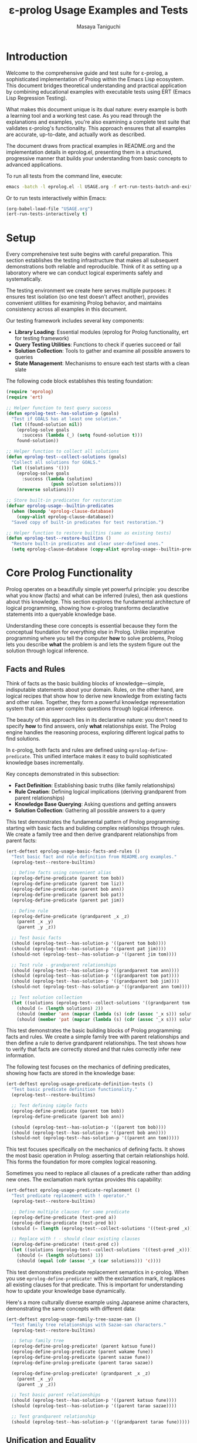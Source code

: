 #+TITLE: ε-prolog Usage Examples and Tests
#+AUTHOR: Masaya Taniguchi
#+PROPERTY: header-args:emacs-lisp :tangle yes

* Introduction

Welcome to the comprehensive guide and test suite for ε-prolog, a sophisticated implementation of Prolog within the Emacs Lisp ecosystem. This document bridges theoretical understanding and practical application by combining educational examples with executable tests using ERT (Emacs Lisp Regression Testing).

What makes this document unique is its dual nature: every example is both a learning tool and a working test case. As you read through the explanations and examples, you're also examining a complete test suite that validates ε-prolog's functionality. This approach ensures that all examples are accurate, up-to-date, and actually work as described.

The document draws from practical examples in README.org and the implementation details in eprolog.el, presenting them in a structured, progressive manner that builds your understanding from basic concepts to advanced applications.

To run all tests from the command line, execute:
#+BEGIN_SRC bash :eval no
emacs -batch -l eprolog.el -l USAGE.org -f ert-run-tests-batch-and-exit
#+END_SRC

Or to run tests interactively within Emacs:
#+BEGIN_SRC emacs-lisp :eval never :tangle no
(org-babel-load-file "USAGE.org")
(ert-run-tests-interactively t)
#+END_SRC

* Setup

Every comprehensive test suite begins with careful preparation. This section establishes the testing infrastructure that makes all subsequent demonstrations both reliable and reproducible. Think of it as setting up a laboratory where we can conduct logical experiments safely and systematically.

The testing environment we create here serves multiple purposes: it ensures test isolation (so one test doesn't affect another), provides convenient utilities for examining Prolog behavior, and maintains consistency across all examples in this document.

Our testing framework includes several key components:
- *Library Loading*: Essential modules (eprolog for Prolog functionality, ert for testing framework)
- *Query Testing Utilities*: Functions to check if queries succeed or fail
- *Solution Collection*: Tools to gather and examine all possible answers to queries
- *State Management*: Mechanisms to ensure each test starts with a clean slate

The following code block establishes this testing foundation:
#+BEGIN_SRC emacs-lisp
(require 'eprolog)
(require 'ert)

;; Helper function to test query success
(defun eprolog-test--has-solution-p (goals)
  "Test if GOALS has at least one solution."
  (let ((found-solution nil))
    (eprolog-solve goals 
      :success (lambda (_) (setq found-solution t)))
    found-solution))

;; Helper function to collect all solutions
(defun eprolog-test--collect-solutions (goals)
  "Collect all solutions for GOALS."
  (let ((solutions '()))
    (eprolog-solve goals
      :success (lambda (solution) 
                 (push solution solutions)))
    (nreverse solutions)))

;; Store built-in predicates for restoration
(defvar eprolog-usage--builtin-predicates
  (when (boundp 'eprolog-clause-database)
    (copy-alist eprolog-clause-database))
  "Saved copy of built-in predicates for test restoration.")

;; Helper function to restore builtins (same as existing tests)
(defun eprolog-test--restore-builtins ()
  "Restore built-in predicates and clear user-defined ones."
  (setq eprolog-clause-database (copy-alist eprolog-usage--builtin-predicates)))
#+END_SRC

* Core Prolog Functionality

Prolog operates on a beautifully simple yet powerful principle: you describe what you know (facts) and what can be inferred (rules), then ask questions about this knowledge. This section explores the fundamental architecture of logical programming, showing how ε-prolog transforms declarative statements into a queryable knowledge base.

Understanding these core concepts is essential because they form the conceptual foundation for everything else in Prolog. Unlike imperative programming where you tell the computer *how* to solve problems, Prolog lets you describe *what* the problem is and lets the system figure out the solution through logical inference.

** Facts and Rules

Think of facts as the basic building blocks of knowledge—simple, indisputable statements about your domain. Rules, on the other hand, are logical recipes that show how to derive new knowledge from existing facts and other rules. Together, they form a powerful knowledge representation system that can answer complex questions through logical inference.

The beauty of this approach lies in its declarative nature: you don't need to specify *how* to find answers, only *what* relationships exist. The Prolog engine handles the reasoning process, exploring different logical paths to find solutions.

In ε-prolog, both facts and rules are defined using ~eprolog-define-predicate~. This unified interface makes it easy to build sophisticated knowledge bases incrementally.

Key concepts demonstrated in this subsection:
- *Fact Definition*: Establishing basic truths (like family relationships)
- *Rule Creation*: Defining logical implications (deriving grandparent from parent relationships)
- *Knowledge Base Querying*: Asking questions and getting answers
- *Solution Collection*: Gathering all possible answers to a query

This test demonstrates the fundamental pattern of Prolog programming: starting with basic facts and building complex relationships through rules. We create a family tree and then derive grandparent relationships from parent facts:
#+BEGIN_SRC emacs-lisp
(ert-deftest eprolog-usage-basic-facts-and-rules ()
  "Test basic fact and rule definition from README.org examples."
  (eprolog-test--restore-builtins)
  
  ;; Define facts using convenient alias
  (eprolog-define-predicate (parent tom bob))
  (eprolog-define-predicate (parent tom liz))
  (eprolog-define-predicate (parent bob ann))
  (eprolog-define-predicate (parent bob pat))
  (eprolog-define-predicate (parent pat jim))
  
  ;; Define rule
  (eprolog-define-predicate (grandparent _x _z)
    (parent _x _y)
    (parent _y _z))
  
  ;; Test basic facts
  (should (eprolog-test--has-solution-p '((parent tom bob))))
  (should (eprolog-test--has-solution-p '((parent pat jim))))
  (should-not (eprolog-test--has-solution-p '((parent jim tom))))
  
  ;; Test rule - grandparent relationships
  (should (eprolog-test--has-solution-p '((grandparent tom ann))))
  (should (eprolog-test--has-solution-p '((grandparent tom pat))))
  (should (eprolog-test--has-solution-p '((grandparent bob jim))))
  (should-not (eprolog-test--has-solution-p '((grandparent ann tom))))
  
  ;; Test solution collection
  (let ((solutions (eprolog-test--collect-solutions '((grandparent tom _x)))))
    (should (= (length solutions) 2))
    (should (member 'ann (mapcar (lambda (s) (cdr (assoc '_x s))) solutions)))
    (should (member 'pat (mapcar (lambda (s) (cdr (assoc '_x s))) solutions)))))
#+END_SRC

This test demonstrates the basic building blocks of Prolog programming: facts and rules. We create a simple family tree with parent relationships and then define a rule to derive grandparent relationships. The test shows how to verify that facts are correctly stored and that rules correctly infer new information.

The following test focuses on the mechanics of defining predicates, showing how facts are stored in the knowledge base:
#+BEGIN_SRC emacs-lisp
(ert-deftest eprolog-usage-predicate-definition-tests ()
  "Test basic predicate definition functionality."
  (eprolog-test--restore-builtins)
  
  ;; Test defining simple facts
  (eprolog-define-predicate (parent tom bob))
  (eprolog-define-predicate (parent bob ann))
  
  (should (eprolog-test--has-solution-p '((parent tom bob))))
  (should (eprolog-test--has-solution-p '((parent bob ann))))
  (should-not (eprolog-test--has-solution-p '((parent ann tom)))))
#+END_SRC

This test focuses specifically on the mechanics of defining facts. It shows the most basic operation in Prolog: asserting that certain relationships hold. This forms the foundation for more complex logical reasoning.

Sometimes you need to replace all clauses of a predicate rather than adding new ones. The exclamation mark syntax provides this capability:
#+BEGIN_SRC emacs-lisp
(ert-deftest eprolog-usage-predicate-replacement ()
  "Test predicate replacement with ! operator."
  (eprolog-test--restore-builtins)
  
  ;; Define multiple clauses for same predicate
  (eprolog-define-predicate (test-pred a))
  (eprolog-define-predicate (test-pred b))
  (should (= (length (eprolog-test--collect-solutions '((test-pred _x)))) 2))
  
  ;; Replace with ! - should clear existing clauses
  (eprolog-define-predicate! (test-pred c))
  (let ((solutions (eprolog-test--collect-solutions '((test-pred _x)))))
    (should (= (length solutions) 1))
    (should (equal (cdr (assoc '_x (car solutions))) 'c))))
#+END_SRC

This test demonstrates predicate replacement semantics in ε-prolog. When you use ~eprolog-define-predicate!~ with the exclamation mark, it replaces all existing clauses for that predicate. This is important for understanding how to update your knowledge base dynamically.

Here's a more culturally diverse example using Japanese anime characters, demonstrating the same concepts with different data:
#+BEGIN_SRC emacs-lisp
(ert-deftest eprolog-usage-family-tree-sazae-san ()
  "Test family tree relationships with Sazae-san characters."
  (eprolog-test--restore-builtins)
  
  ;; Setup family tree
  (eprolog-define-prolog-predicate! (parent katsuo fune))
  (eprolog-define-prolog-predicate (parent wakame fune))
  (eprolog-define-prolog-predicate (parent sazae fune))
  (eprolog-define-prolog-predicate (parent tarao sazae))
  
  (eprolog-define-prolog-predicate! (grandparent _x _z)
    (parent _x _y)
    (parent _y _z))
  
  ;; Test basic parent relationships
  (should (eprolog-test--has-solution-p '((parent katsuo fune))))
  (should (eprolog-test--has-solution-p '((parent tarao sazae))))
  
  ;; Test grandparent relationship
  (should (eprolog-test--has-solution-p '((grandparent tarao fune)))))
#+END_SRC

** Unification and Equality

Unification is the beating heart of Prolog's inference engine—the fundamental process that makes logical programming possible. It's more sophisticated than simple equality checking; unification actively attempts to make two terms identical by finding appropriate values for variables, essentially solving equations in the realm of symbolic logic.

Consider unification as Prolog's way of pattern matching with intelligence. When you ask whether two terms can be made equal, Prolog doesn't just check if they're already identical—it explores whether there's a way to bind variables that would make them match. This capability transforms static queries into dynamic problem-solving.

The distinction between different types of equality is crucial for understanding Prolog's behavior. While mathematical equality is binary (either equal or not), Prolog offers nuanced comparison operations tailored to different logical needs.

Essential concepts in this subsection:
- *Unification* (~=/2~): Intelligent pattern matching that binds variables to achieve equality
- *Strict Equality* (~==/2~): Traditional equality checking without variable modification  
- *Variable Binding*: How Prolog assigns values to variables during unification
- *Pattern Matching*: The process of matching structural templates with concrete data

The following test demonstrates the fundamental difference between unification and strict equality:
#+BEGIN_SRC emacs-lisp
(ert-deftest eprolog-usage-unification-and-equality ()
  "Test unification and equality predicates."
  (eprolog-test--restore-builtins)
  
  ;; Test =/2 (unification)
  (should (eprolog-test--has-solution-p '((= foo foo))))
  (should (eprolog-test--has-solution-p '((= _x bar) (= _x bar))))
  (should-not (eprolog-test--has-solution-p '((= foo bar))))
  
  ;; Test ==/2 (strict equality)
  (should (eprolog-test--has-solution-p '((== foo foo))))
  (should-not (eprolog-test--has-solution-p '((== _x foo)))))
#+END_SRC

This test shows the fundamental difference between unification (~=~) and strict equality (~==~). Unification can bind variables to make terms equal, while strict equality only succeeds if terms are already identical.

Complex unification scenarios demonstrate how Prolog's pattern matching works with structured data:
#+BEGIN_SRC emacs-lisp
(ert-deftest eprolog-usage-variable-unification-advanced ()
  "Test advanced variable unification patterns."
  (eprolog-test--restore-builtins)
  
  ;; Define test predicates
  (eprolog-define-predicate (likes mary food))
  (eprolog-define-predicate (likes mary wine))
  (eprolog-define-predicate (likes john wine))
  
  ;; Test multiple solutions with same variable
  (let ((solutions (eprolog-test--collect-solutions '((likes mary _x)))))
    (should (= (length solutions) 2))
    (should (member '((_x . food)) solutions))
    (should (member '((_x . wine)) solutions)))
  
  ;; Test unification with complex terms
  (let ((solutions (eprolog-test--collect-solutions '((= _x 42)))))
    (should (= (length solutions) 1))
    (should (equal (cdr (assoc '_x (car solutions))) 42))))
#+END_SRC

This test demonstrates more complex unification scenarios, showing how variables get bound during query execution and how you can collect multiple solutions with different variable bindings.

Anonymous variables provide a way to match patterns when you don't care about certain values:
#+BEGIN_SRC emacs-lisp
(ert-deftest eprolog-usage-anonymous-variables ()
  "Test anonymous variable handling."
  (eprolog-test--restore-builtins)
  
  ;; Test anonymous variables don't unify with each other
  (eprolog-define-predicate (test _ _))
  (should (eprolog-test--has-solution-p '((test a b))))
  (should (eprolog-test--has-solution-p '((test foo bar))))
  (should (eprolog-test--has-solution-p '((test _x _y)))))
#+END_SRC

Anonymous variables (represented by ~_~) are special in Prolog. Each ~_~ is treated as a unique variable that you don't care about the value of. This is useful when you need to match a pattern but don't need to use some of the matched values.

The occurs check prevents the creation of infinite structures during unification:
#+BEGIN_SRC emacs-lisp
(ert-deftest eprolog-usage-occurs-check ()
  "Test occurs check in unification."
  (eprolog-test--restore-builtins)
  
  ;; Test occurs check prevents infinite structures
  (let ((eprolog-occurs-check t))
    (should-not (eprolog-test--has-solution-p '((= _x (_x)))))
    (should-not (eprolog-test--has-solution-p '((= _x (f _x)))))))
#+END_SRC

* Built-in Predicates

Just as every programming language provides a standard library of essential functions, ε-prolog comes equipped with a comprehensive collection of built-in predicates that handle common programming tasks. These predicates are the workhorses of Prolog programming, providing battle-tested solutions for frequent operations like type checking, list processing, and higher-order transformations.

What makes these predicates particularly valuable is their logical nature—they don't just perform operations, they establish relationships. A predicate like ~member/2~ doesn't just check membership; it can generate all members of a list, verify membership, or even work backwards to find lists containing specific elements. This multi-directional functionality is a hallmark of logical programming.

** Type Checking

In the dynamic world of Prolog, where variables can be bound to any type of data during execution, type checking becomes both an art and a necessity. Unlike statically typed languages that catch type errors at compile time, Prolog's flexible nature requires runtime type inspection to write robust, defensive code.

Type checking predicates serve as your guardians against unexpected data, enabling you to write predicates that gracefully handle different types of input. They're particularly valuable when building predicates that need to behave differently based on the nature of their arguments—a common pattern in sophisticated Prolog programs.

The type checking arsenal in ε-prolog includes:
- ~atom/1~: Identifies atomic values (symbols, constants)
- ~var/1~: Detects unbound variables (useful for checking instantiation)
- ~number/1~: Verifies numeric data (integers, floats)  
- ~string/1~: Recognizes string literals
- ~ground/1~: Ensures terms are fully instantiated (contain no variables)

The following test demonstrates the basic type checking predicates available in ε-prolog:
#+BEGIN_SRC emacs-lisp
(ert-deftest eprolog-usage-type-checking ()
  "Test type checking predicates from README.org."
  (eprolog-test--restore-builtins)
  
  ;; Test atom/1
  (should (eprolog-test--has-solution-p '((atom foo))))
  (should-not (eprolog-test--has-solution-p '((atom (a b)))))
  
  ;; Test var/1
  (should (eprolog-test--has-solution-p '((var _x))))
  (should-not (eprolog-test--has-solution-p '((var foo))))
  
  ;; Test number/1
  (should (eprolog-test--has-solution-p '((number 42))))
  (should-not (eprolog-test--has-solution-p '((number foo))))
  
  ;; Test string/1
  (should (eprolog-test--has-solution-p '((string "hello"))))
  (should-not (eprolog-test--has-solution-p '((string foo)))))
#+END_SRC

This test shows how to use the basic type checking predicates. These are fundamental for writing predicates that need to behave differently depending on the type of their arguments.

The ground predicate is particularly useful for checking whether a term is fully instantiated:
#+BEGIN_SRC emacs-lisp
(ert-deftest eprolog-usage-ground-predicate ()
  "Test ground term checking."
  (eprolog-test--restore-builtins)
  
  ;; Test ground terms
  (should (eprolog-test--has-solution-p '((ground 42))))
  (should (eprolog-test--has-solution-p '((ground (a b c)))))
  (should (eprolog-test--has-solution-p '((ground foo))))
  
  ;; Test non-ground terms
  (should-not (eprolog-test--has-solution-p '((ground _x))))
  (should-not (eprolog-test--has-solution-p '((ground (a _x c))))))
#+END_SRC

** List Operations

Lists are the Swiss Army knife of Prolog data structures—versatile, ubiquitous, and surprisingly powerful. In Prolog, lists aren't just containers; they're logical structures that can be deconstructed, analyzed, and manipulated through pattern matching and unification. This makes list processing in Prolog fundamentally different from imperative languages.

The true magic of Prolog list operations lies in their *relational* nature. A predicate like ~append/3~ doesn't just concatenate lists—it defines a three-way relationship between lists. You can use it to join lists, split them, or even generate all possible ways to partition a list. This multi-directional capability transforms simple operations into powerful problem-solving tools.

Core list manipulation predicates:
- ~member/2~: The membership oracle—tests, generates, and validates list elements
- ~append/3~: The list relationship specialist—concatenates, decomposes, and partitions
- ~append/2~: Flattens a list of lists into a single list
- *Bidirectional Operations*: Using the same predicate for testing, generation, and decomposition

The following test demonstrates the versatility of list operations in Prolog:
#+BEGIN_SRC emacs-lisp
(ert-deftest eprolog-usage-list-operations ()
  "Test list operation predicates from README.org examples."
  (eprolog-test--restore-builtins)
  
  ;; Test member/2 as shown in README
  (let ((solutions (eprolog-test--collect-solutions '((member _x (a b c))))))
    (should (= (length solutions) 3))
    (should (member 'a (mapcar (lambda (s) (cdr (assoc '_x s))) solutions)))
    (should (member 'b (mapcar (lambda (s) (cdr (assoc '_x s))) solutions)))
    (should (member 'c (mapcar (lambda (s) (cdr (assoc '_x s))) solutions))))
  
  ;; Test specific membership
  (should (eprolog-test--has-solution-p '((member a (a b c)))))
  (should (eprolog-test--has-solution-p '((member b (a b c)))))
  (should (eprolog-test--has-solution-p '((member c (a b c)))))
  (should-not (eprolog-test--has-solution-p '((member d (a b c)))))
  
  ;; Test append/3 as shown in README
  (let ((solutions (eprolog-test--collect-solutions '((append (1 2) (3 4) _result)))))
    (should (= (length solutions) 1))
    (should (equal (cdr (assoc '_result (car solutions))) '(1 2 3 4))))
  
  ;; Test append/3 variations
  (should (eprolog-test--has-solution-p '((append (1 2) (3 4) (1 2 3 4)))))
  (should (eprolog-test--has-solution-p '((append () (1 2 3) (1 2 3)))))
  (should (eprolog-test--has-solution-p '((append (1 2 3) () (1 2 3)))))
  
  ;; Test append/2
  (let ((solutions (eprolog-test--collect-solutions '((append ((1 2) (3 4)) _result)))))
    (should (= (length solutions) 1))
    (should (equal (cdr (assoc '_result (car solutions))) '(1 2 3 4)))))
#+END_SRC

** Higher-order Predicates

Higher-order predicates bring functional programming concepts to Prolog, allowing predicates to be passed as arguments to other predicates. This enables powerful abstraction patterns.

Higher-order predicates take other predicates as arguments, enabling powerful patterns for list processing and transformation. These predicates implement common functional programming patterns in a logical setting.

This subsection demonstrates:
- ~maplist/2~ for applying a predicate to all elements of a list
- ~maplist/3~ for applying a binary predicate to corresponding elements of two lists
- How to use predicates as arguments to other predicates

The following test shows how to use higher-order predicates for list transformation:
#+BEGIN_SRC emacs-lisp
(ert-deftest eprolog-usage-higher-order-predicates ()
  "Test maplist higher-order predicates."
  (eprolog-test--restore-builtins)
  
  ;; Define helper predicate
  (eprolog-define-predicate (succ _x _y)
    (is _y (+ _x 1)))
  
  ;; Test maplist/2
  (should (eprolog-test--has-solution-p '((maplist succ (1 2 3) (2 3 4)))))
  (should-not (eprolog-test--has-solution-p '((maplist succ (1 2 3) (2 3 5)))))
  
  ;; Test maplist/1
  (eprolog-define-predicate (positive _x) (lispp (> _x 0)))
  (should (eprolog-test--has-solution-p '((maplist positive (1 2 3)))))
  (should-not (eprolog-test--has-solution-p '((maplist positive (0 1 2))))))
#+END_SRC

* Control Flow

Control flow in Prolog represents a paradigm shift from the sequential, step-by-step execution model of imperative languages. Instead of explicit loops and conditional statements, Prolog orchestrates program flow through logical relationships, backtracking, and the elegant dance of success and failure.

This approach reflects Prolog's declarative nature: rather than specifying *how* to control execution, you describe *what* conditions lead to success or failure, and let the Prolog engine navigate the logical landscape. The result is a control flow mechanism that's both more abstract and more powerful than traditional imperative constructs.

** Basic Control Predicates

These fundamental predicates provide the building blocks for controlling program flow in Prolog. They allow you to force failure, guarantee success, or negate conditions.

These predicates provide basic control over execution flow, including ways to fail deliberately, succeed unconditionally, or negate conditions.

This subsection covers:
- ~fail~ - always fails, useful for forcing backtracking
- ~true~ - always succeeds, useful as a neutral condition
- ~false~ - alias for fail
- ~not/1~ - negation as failure

The following test demonstrates the basic control predicates:
#+BEGIN_SRC emacs-lisp
(ert-deftest eprolog-usage-control-predicates ()
  "Test control predicates."
  (eprolog-test--restore-builtins)
  
  ;; Test basic control predicates
  (should-not (eprolog-test--has-solution-p '((fail))))
  (should (eprolog-test--has-solution-p '((true))))
  (should-not (eprolog-test--has-solution-p '((false))))
  
  ;; Test not/1
  (should (eprolog-test--has-solution-p '((not fail))))
  (should-not (eprolog-test--has-solution-p '((not true)))))
#+END_SRC

This test demonstrates the basic control predicates. Understanding these is crucial for controlling the flow of execution in Prolog programs.

The fail predicate serves a specific purpose in forcing backtracking:
#+BEGIN_SRC emacs-lisp
(ert-deftest eprolog-usage-fail-predicate ()
  "Test the fail predicate."
  (eprolog-test--restore-builtins)
  (should-not (eprolog-test--has-solution-p '((fail)))))
#+END_SRC

The ~fail~ predicate is simple but important - it always fails. This is useful for forcing backtracking or for implementing certain control patterns.

The cut operator is one of Prolog's most powerful and controversial features, allowing precise control over backtracking:
#+BEGIN_SRC emacs-lisp
(ert-deftest eprolog-usage-cut-predicate ()
  "Test cut (!) behavior as standalone predicate."
  (eprolog-test--restore-builtins)
  (eprolog-define-predicate! (choice a))
  (eprolog-define-predicate (choice b))
  (eprolog-define-predicate (choice c))
  
  (eprolog-define-predicate! (test-cut _x)
    (choice _x) !)
  
  (let ((solutions (eprolog-test--collect-solutions '((test-cut _x)))))
    (should (= (length solutions) 1))
    (should (equal (cdr (assoc '_x (car solutions))) 'a))))
#+END_SRC

The cut (~!~) is one of the most important control mechanisms in Prolog. It removes choice points, preventing backtracking past the cut. This test shows how cut limits the solutions returned by a predicate.

The call predicate enables meta-programming by allowing dynamic predicate invocation:
#+BEGIN_SRC emacs-lisp
(ert-deftest eprolog-usage-call-predicate ()
  "Test the call predicate."
  (eprolog-test--restore-builtins)
  (eprolog-define-predicate (likes mary food))
  
  (should (eprolog-test--has-solution-p '((call likes mary food))))
  (should (eprolog-test--has-solution-p '((call = _x 42) (= _x 42)))))
#+END_SRC

** Logical Operators

Logical operators provide ways to combine and modify logical conditions, essential for building complex queries and control structures in Prolog programs.

Logical operators allow you to combine and modify logical conditions. These are essential for building complex queries and control structures.

This subsection demonstrates:
- ~and/0-4~ for logical conjunction (all conditions must be true)
- ~or/0-4~ for logical disjunction (at least one condition must be true)  
- ~if/2~ and ~if/3~ for conditional execution (if-then and if-then-else)

The following test demonstrates logical combination operators:
#+BEGIN_SRC emacs-lisp
(ert-deftest eprolog-usage-logical-predicates ()
  "Test logical conjunction and disjunction predicates."
  (eprolog-test--restore-builtins)
  
  ;; Test and/0-4
  (should (eprolog-test--has-solution-p '((and))))
  (should (eprolog-test--has-solution-p '((and true))))
  (should (eprolog-test--has-solution-p '((and true true))))
  (should-not (eprolog-test--has-solution-p '((and true fail))))
  
  ;; Test or/0-4
  (should-not (eprolog-test--has-solution-p '((or))))
  (should (eprolog-test--has-solution-p '((or true))))
  (should (eprolog-test--has-solution-p '((or fail true))))
  (should-not (eprolog-test--has-solution-p '((or fail fail))))
  
  ;; Test if/2 and if/3
  (should (eprolog-test--has-solution-p '((if true true))))
  (should-not (eprolog-test--has-solution-p '((if fail true))))
  (should (eprolog-test--has-solution-p '((if true true fail))))
  (should (eprolog-test--has-solution-p '((if fail fail true)))))
#+END_SRC

Conditional execution provides if-then-else semantics in a logical context:
#+BEGIN_SRC emacs-lisp
(ert-deftest eprolog-usage-if-then-else ()
  "Test conditional predicate (if) as standalone test."
  (eprolog-test--restore-builtins)
  (eprolog-define-predicate true-pred)
  (eprolog-define-predicate then-pred)
  (eprolog-define-predicate else-pred)
  
  (should (eprolog-test--has-solution-p '((if true-pred then-pred))))
  (should (eprolog-test--has-solution-p '((if fail then-pred else-pred)))))
#+END_SRC

** Meta-predicates

Meta-predicates operate on other predicates, enabling powerful meta-programming capabilities in Prolog:
#+BEGIN_SRC emacs-lisp
(ert-deftest eprolog-usage-metacall-predicates ()
  "Test meta-call predicates."
  (eprolog-test--restore-builtins)
  
  ;; Define test predicate
  (eprolog-define-predicate (test-pred success))
  
  ;; Test call/1
  (should (eprolog-test--has-solution-p '((call test-pred success))))
  (should (eprolog-test--has-solution-p '((call = _x 42) (= _x 42))))
  (should (eprolog-test--has-solution-p '((call = foo foo)))))
#+END_SRC

** Cut and Backtracking Control

Understanding how cut affects backtracking is crucial for writing efficient Prolog programs:
#+BEGIN_SRC emacs-lisp
(ert-deftest eprolog-usage-cut-semantics ()
  "Test cut (!) semantics."
  (eprolog-test--restore-builtins)
  
  ;; Define choice predicates
  (eprolog-define-predicate! (choice a))
  (eprolog-define-predicate (choice b))
  (eprolog-define-predicate (choice c))
  
  ;; Test without cut
  (let ((solutions (eprolog-test--collect-solutions '((choice _x)))))
    (should (= (length solutions) 3)))
  
  ;; Define predicate with cut
  (eprolog-define-predicate! (first-choice _x)
    (choice _x) !)
  
  ;; Test with cut
  (let ((solutions (eprolog-test--collect-solutions '((first-choice _x)))))
    (should (= (length solutions) 1))
    (should (equal (cdr (assoc '_x (car solutions))) 'a))))
#+END_SRC

The repeat predicate creates infinite choice points, useful for implementing loops:
#+BEGIN_SRC emacs-lisp
(ert-deftest eprolog-usage-repeat-predicate ()
  "Test repeat predicate for infinite choice points."
  (eprolog-test--restore-builtins)
  
  ;; Test repeat with cut (should succeed once)
  (let ((counter 0))
    (eprolog-define-predicate (test-repeat-usage)
      (repeat)
      (lisp! (setq counter (1+ counter)))
      (lispp (>= counter 3))
      !)
    (should (eprolog-test--has-solution-p '((test-repeat-usage))))
    (should (= counter 3))))
#+END_SRC

* Lisp Integration

One of ε-prolog's most remarkable achievements is its seamless fusion with Emacs Lisp, creating a hybrid programming environment where logical and functional paradigms complement each other naturally. This integration isn't just a technical convenience—it's a bridge between two fundamentally different ways of thinking about computation.

The beauty of this integration lies in its bidirectional nature. Prolog queries can invoke Lisp functions to perform calculations, access Emacs features, or manipulate data structures, while Lisp code can query the Prolog knowledge base. This creates a powerful symbiosis where each language contributes its strengths to solve complex problems.

** Basic Lisp Interface

The basic Lisp interface provides predicates that bridge the gap between Prolog's logical world and Lisp's functional world. These predicates are essential for practical programming in ε-prolog.

The basic Lisp interface provides predicates for calling Lisp code from within Prolog queries. This is essential for accessing Emacs functions, performing calculations, and integrating with the Emacs environment.

This subsection covers:
- ~lisp/2~ for evaluating Lisp expressions and capturing results
- ~lispp/1~ for evaluating Lisp expressions as boolean tests
- ~lisp!/1~ for evaluating Lisp expressions for side effects only
- How to pass data between Prolog and Lisp

The following test demonstrates the three main ways to interface with Lisp:
#+BEGIN_SRC emacs-lisp
(ert-deftest eprolog-usage-lisp-integration ()
  "Test Lisp integration predicates from README.org examples."
  (eprolog-test--restore-builtins)
  
  ;; Test lisp/2 as shown in README
  (let ((solutions (eprolog-test--collect-solutions '((lisp _result (+ 1 2 3))))))
    (should (= (length solutions) 1))
    (should (= (cdr (assoc '_result (car solutions))) 6)))
  
  ;; Test lispp/1 as shown in README
  (should (eprolog-test--has-solution-p '((lispp (> 5 3)))))
  (should-not (eprolog-test--has-solution-p '((lispp (< 5 3)))))
  
  ;; Test lisp!/1 side effects
  (let ((test-var nil))
    (should (eprolog-test--has-solution-p `((lisp! (setq test-var 'success)))))
    (should (eq test-var 'success))))
#+END_SRC

Evaluating Lisp expressions and capturing their results enables powerful computations:
#+BEGIN_SRC emacs-lisp
(ert-deftest eprolog-usage-lisp-predicate ()
  "Test Lisp evaluation predicate as standalone test."
  (eprolog-test--restore-builtins)
  (let ((solutions (eprolog-test--collect-solutions '((lisp _x (+ 2 3))))))
    (should (= (length solutions) 1))
    (should (equal (cdr (assoc '_x (car solutions))) 5))))
#+END_SRC

Sometimes you need to execute Lisp code for its side effects rather than its return value:
#+BEGIN_SRC emacs-lisp
(ert-deftest eprolog-usage-lisp-side-effects ()
  "Test Lisp side effect predicate as standalone test."
  (eprolog-test--restore-builtins)
  (setq eprolog-test--temp-var nil)
  (should (eprolog-test--has-solution-p `((lisp! (setq eprolog-test--temp-var 'modified)))))
  (should (eq eprolog-test--temp-var 'modified)))
#+END_SRC

Using Lisp expressions as boolean tests enables complex conditional logic:
#+BEGIN_SRC emacs-lisp
(ert-deftest eprolog-usage-lisp-conditional ()
  "Test Lisp conditional predicate as standalone test."
  (eprolog-test--restore-builtins)
  (should (eprolog-test--has-solution-p '((lispp (> 5 3)))))
  (should-not (eprolog-test--has-solution-p '((lispp (> 3 5))))))
#+END_SRC

** Dynamic Parameters

Dynamic parameters provide a way to maintain state across predicate calls within a query:
#+BEGIN_SRC emacs-lisp
(ert-deftest eprolog-usage-dynamic-parameters ()
  "Test dynamic parameter predicates."
  (eprolog-test--restore-builtins)
  
  ;; Test dynamic-put and dynamic-get
  (should (eprolog-test--has-solution-p 
           '((dynamic-put test-key 42)
             (dynamic-get test-key _value)
             (= _value 42))))
  
  ;; Test parameter persistence across goals
  (should (eprolog-test--has-solution-p
           '((dynamic-put counter 0)
             (dynamic-get counter _old)
             (is _new (+ _old 1))
             (dynamic-put counter _new)
             (dynamic-get counter 1)))))
#+END_SRC

* Arithmetic and Mathematics

Arithmetic in Prolog requires explicit evaluation, which distinguishes it from many other programming languages. This section explores how ε-prolog handles mathematical computations and provides predicates for numerical operations.

Arithmetic in Prolog requires explicit evaluation using the ~is/2~ predicate. Unlike many programming languages, arithmetic expressions are not automatically evaluated - they remain as symbolic structures until explicitly computed.

** Basic Arithmetic

The ~is/2~ predicate is the cornerstone of arithmetic in Prolog, providing explicit evaluation of mathematical expressions.

The ~is/2~ predicate evaluates arithmetic expressions and unifies the result with a variable. This is the primary way to perform calculations in Prolog.

This subsection demonstrates:
- Basic arithmetic operations (~+~, ~-~, ~*~, ~/~, ~mod~)
- Complex arithmetic expressions with nested operations
- How ~is/2~ evaluates expressions and binds results
- Integration with mathematical functions (~sqrt~, ~expt~, etc.)

The following test demonstrates basic and complex arithmetic operations:
#+BEGIN_SRC emacs-lisp
(ert-deftest eprolog-usage-arithmetic ()
  "Test arithmetic evaluation with is/2 and mathematical functions."
  (eprolog-test--restore-builtins)
  
  ;; Test basic arithmetic
  (let ((solutions (eprolog-test--collect-solutions '((is _result (+ 2 3))))))
    (should (= (length solutions) 1))
    (should (= (cdr (assoc '_result (car solutions))) 5)))
  
  ;; Test complex expressions
  (let ((solutions (eprolog-test--collect-solutions '((is _result (* (+ 2 3) 4))))))
    (should (= (length solutions) 1))
    (should (= (cdr (assoc '_result (car solutions))) 20)))
  
  ;; Test comprehensive examples
  (let ((solutions (eprolog-test--collect-solutions '((is _x (+ 15 25))))))
    (should (= (length solutions) 1))
    (should (equal (cdr (assoc '_x (car solutions))) 40)))
  
  (let ((solutions (eprolog-test--collect-solutions '((is _x (+ (* 2 3) (/ 8 2)))))))
    (should (= (length solutions) 1))
    (should (equal (cdr (assoc '_x (car solutions))) 10))))
#+END_SRC

The ~is/2~ predicate serves as the foundation for all arithmetic operations:
#+BEGIN_SRC emacs-lisp
(ert-deftest eprolog-usage-is-predicate ()
  "Test basic is/2 predicate as standalone test."
  (eprolog-test--restore-builtins)
  (let ((solutions (eprolog-test--collect-solutions '((is _x (+ 2 3))))))
    (should (= (length solutions) 1))
    (should (equal (cdr (assoc '_x (car solutions))) 5))))
#+END_SRC

Testing various arithmetic operations demonstrates the range of mathematical capabilities:
#+BEGIN_SRC emacs-lisp
(ert-deftest eprolog-usage-basic-arithmetic-operations ()
  "Test basic arithmetic operations with is/2."
  (eprolog-test--restore-builtins)
  (let ((solutions (eprolog-test--collect-solutions '((is _x (+ 15 25))))))
    (should (= (length solutions) 1))
    (should (equal (cdr (assoc '_x (car solutions))) 40)))
  
  (let ((solutions (eprolog-test--collect-solutions '((is _x (* 12 8))))))
    (should (= (length solutions) 1))
    (should (equal (cdr (assoc '_x (car solutions))) 96)))
  
  (let ((solutions (eprolog-test--collect-solutions '((is _x (- 100 37))))))
    (should (= (length solutions) 1))
    (should (equal (cdr (assoc '_x (car solutions))) 63))))
#+END_SRC

Complex expressions and mathematical functions extend the computational capabilities:
#+BEGIN_SRC emacs-lisp
(ert-deftest eprolog-usage-complex-arithmetic ()
  "Test complex arithmetic expressions."
  (eprolog-test--restore-builtins)
  (let ((solutions (eprolog-test--collect-solutions '((is _x (+ (* 2 3) (/ 8 2)))))))
    (should (= (length solutions) 1))
    (should (equal (cdr (assoc '_x (car solutions))) 10)))
  
  (let ((solutions (eprolog-test--collect-solutions '((is _x (sqrt 16))))))
    (should (= (length solutions) 1))
    (should (equal (cdr (assoc '_x (car solutions))) 4.0))))
#+END_SRC

** Mathematical Predicates

Building mathematical predicates demonstrates how to combine arithmetic with logical programming:
#+BEGIN_SRC emacs-lisp
(ert-deftest eprolog-usage-mathematical-predicates ()
  "Test mathematical predicates."
  (eprolog-test--restore-builtins)
  
  ;; Define even and odd predicates
  (eprolog-define-prolog-predicate (even-num _n)
    (is _r (mod _n 2))
    (lispp (= _r 0)))
  (eprolog-define-prolog-predicate (odd-num _n)
    (is _r (mod _n 2))
    (lispp (= _r 1)))
  
  ;; Test even/odd checking
  (should (eprolog-test--has-solution-p '((even-num 10))))
  (should (eprolog-test--has-solution-p '((odd-num 7))))
  (should-not (eprolog-test--has-solution-p '((even-num 7))))
  (should-not (eprolog-test--has-solution-p '((odd-num 10))))
  
  ;; Define power of 2 predicate
  (eprolog-define-prolog-predicate (power-of-2 _n _result)
    (is _result (expt 2 _n)))
  
  ;; Define sum-to predicate
  (eprolog-define-prolog-predicate (sum-to _n _sum)
    (lispp (<= _n 0))
    !
    (is _sum 0))
  (eprolog-define-prolog-predicate (sum-to _n _sum)
    (lispp (> _n 0))
    (is _n1 (- _n 1))
    (sum-to _n1 _sum1)
    (is _sum (+ _n _sum1)))
  
  ;; Test power of 2
  (let ((solutions (eprolog-test--collect-solutions '((power-of-2 8 _result)))))
    (should (= (length solutions) 1))
    (should (equal (cdr (assoc '_result (car solutions))) 256)))
  
  ;; Test sum-to
  (let ((solutions (eprolog-test--collect-solutions '((sum-to 5 _result)))))
    (should (= (length solutions) 1))
    (should (equal (cdr (assoc '_result (car solutions))) 15))))
#+END_SRC

Arithmetic comparisons are essential for numerical reasoning in Prolog:
#+BEGIN_SRC emacs-lisp
(ert-deftest eprolog-usage-arithmetic-comparisons ()
  "Test arithmetic comparisons using lispp."
  (eprolog-test--restore-builtins)
  
  ;; Test basic comparisons
  (should (eprolog-test--has-solution-p '((lispp (> 15 8)))))
  (should (eprolog-test--has-solution-p '((lispp (< 3 10)))))
  (should (eprolog-test--has-solution-p '((lispp (>= 7 7)))))
  (should (eprolog-test--has-solution-p '((lispp (<= 4 9)))))
  (should (eprolog-test--has-solution-p '((lispp (= 12 12)))))
  (should (eprolog-test--has-solution-p '((lispp (/= 5 8)))))
  
  ;; Test negative cases
  (should-not (eprolog-test--has-solution-p '((lispp (> 3 10)))))
  (should-not (eprolog-test--has-solution-p '((lispp (< 15 8)))))
  (should-not (eprolog-test--has-solution-p '((lispp (= 5 8))))))
#+END_SRC

Custom comparison predicates demonstrate how to build domain-specific numerical logic:
#+BEGIN_SRC emacs-lisp
(ert-deftest eprolog-usage-custom-comparison-predicates ()
  "Test custom comparison predicates using lispp."
  (eprolog-test--restore-builtins)
  
  ;; Define custom predicates
  (eprolog-define-prolog-predicate (greater _x _y)
    (lispp (> _x _y)))
  (eprolog-define-prolog-predicate (between _x _low _high)
    (lispp (>= _x _low))
    (lispp (<= _x _high)))
  (eprolog-define-prolog-predicate (positive _x)
    (lispp (> _x 0)))
  
  ;; Test custom predicates
  (should (eprolog-test--has-solution-p '((greater 20 15))))
  (should (eprolog-test--has-solution-p '((between 7 5 10))))
  (should (eprolog-test--has-solution-p '((positive 42))))
  (should-not (eprolog-test--has-solution-p '((between 12 5 10))))
  (should-not (eprolog-test--has-solution-p '((positive -5)))))
#+END_SRC

Mathematical utility predicates like absolute value and min/max are common requirements:
#+BEGIN_SRC emacs-lisp
(ert-deftest eprolog-usage-absolute-value-and-minmax ()
  "Test absolute value and min/max predicates."
  (eprolog-test--restore-builtins)
  
  ;; Define absolute value predicate
  (eprolog-define-prolog-predicate (abs-val _x _abs)
    (lispp (>= _x 0))
    !
    (is _abs _x))
  (eprolog-define-prolog-predicate (abs-val _x _abs)
    (lispp (< _x 0))
    (is _abs (- _x)))
  
  ;; Define max predicate
  (eprolog-define-prolog-predicate (max-of _a _b _max)
    (lispp (>= _a _b))
    !
    (is _max _a))
  (eprolog-define-prolog-predicate (max-of _a _b _max)
    (is _max _b))
  
  ;; Test absolute value
  (let ((solutions (eprolog-test--collect-solutions '((abs-val -17 _abs)))))
    (should (= (length solutions) 1))
    (should (equal (cdr (assoc '_abs (car solutions))) 17)))
  
  (let ((solutions (eprolog-test--collect-solutions '((abs-val 25 _abs)))))
    (should (= (length solutions) 1))
    (should (equal (cdr (assoc '_abs (car solutions))) 25)))
  
  ;; Test max
  (let ((solutions (eprolog-test--collect-solutions '((max-of 15 23 _max)))))
    (should (= (length solutions) 1))
    (should (equal (cdr (assoc '_max (car solutions))) 23))))
#+END_SRC

** Geometric Calculations

Geometric calculations demonstrate how to build more complex mathematical predicates:
#+BEGIN_SRC emacs-lisp
(ert-deftest eprolog-usage-geometric-calculations ()
  "Test geometric calculations."
  (eprolog-test--restore-builtins)
  
  ;; Define distance predicate
  (eprolog-define-prolog-predicate (distance (_x1 _y1) (_x2 _y2) _d)
    (is _dx (- _x2 _x1))
    (is _dy (- _y2 _y1))
    (is _dx2 (* _dx _dx))
    (is _dy2 (* _dy _dy))
    (is _d (sqrt (+ _dx2 _dy2))))
  
  ;; Define circle area predicate
  (eprolog-define-prolog-predicate (circle-area _radius _area)
    (is _pi 3.14159)
    (is _r2 (* _radius _radius))
    (is _area (* _pi _r2)))
  
  ;; Test distance calculation
  (let ((solutions (eprolog-test--collect-solutions '((distance (0 0) (3 4) _dist)))))
    (should (= (length solutions) 1))
    (should (equal (cdr (assoc '_dist (car solutions))) 5.0)))
  
  ;; Test circle area calculation
  (let ((solutions (eprolog-test--collect-solutions '((circle-area 5 _area)))))
    (should (= (length solutions) 1))
    (should (< (abs (- (cdr (assoc '_area (car solutions))) 78.53975)) 0.001))))
#+END_SRC

* DCG (Definite Clause Grammars)

Definite Clause Grammars stand as one of Prolog's most sophisticated and elegant contributions to computational linguistics and parsing theory. DCGs transform the traditionally complex task of parsing into a declarative, almost literary description of language structure. They represent a perfect marriage of formal grammar theory with the practical power of logic programming.

What makes DCGs truly remarkable is their bidirectional nature—the same grammar rules that parse text can also generate it. This symmetry reflects a deep mathematical principle: if you can describe the structure of valid sentences, you automatically have a system that can both recognize and produce those sentences. DCGs embody this principle with remarkable elegance and efficiency.

** Basic Grammar Operations

DCGs transform the task of parsing from explicit list manipulation to declarative grammar rules. This section introduces the fundamental concepts and operations.

DCGs allow you to define grammars using a rule-based approach where each grammar rule corresponds to a Prolog predicate. The special DCG syntax automatically handles the threading of the input list through the grammar rules.

This subsection demonstrates:
- Basic terminal and non-terminal definitions
- How DCG rules expand to regular Prolog predicates
- The ~phrase/2~ and ~phrase/3~ predicates for parsing
- Simple sentence parsing with determiners, nouns, and verbs

The following test introduces basic DCG concepts with a simple grammar:
#+BEGIN_SRC emacs-lisp
(ert-deftest eprolog-usage-dcg-basic ()
  "Test basic DCG functionality."
  (eprolog-test--restore-builtins)
  (eprolog-define-grammar! noun "cat")
  (eprolog-define-grammar noun "dog")  ; Use without ! to add second clause
  (eprolog-define-grammar! verb "runs")
  (eprolog-define-grammar! sentence noun verb)
  
  (should (eprolog-test--has-solution-p '((phrase sentence ("cat" "runs")))))
  (should (eprolog-test--has-solution-p '((phrase sentence ("dog" "runs")))))
  (should-not (eprolog-test--has-solution-p '((phrase sentence ("cat" "sleeps"))))))
#+END_SRC

A more complete grammar demonstrates how DCGs can parse natural language structures:
#+BEGIN_SRC emacs-lisp
(ert-deftest eprolog-usage-dcg-basic-grammar ()
  "Test basic DCG grammar definition and parsing."
  (eprolog-test--restore-builtins)
  
  ;; Define grammar
  (eprolog-define-grammar! s np vp)
  (eprolog-define-grammar! np det noun)
  (eprolog-define-grammar! vp verb np)
  (eprolog-define-grammar! det "the")
  (eprolog-define-grammar det "a")
  (eprolog-define-grammar! noun "cat")
  (eprolog-define-grammar noun "dog")
  (eprolog-define-grammar! verb "chases")
  (eprolog-define-grammar verb "sees")
  
  ;; Test parsing valid sentences
  (should (eprolog-test--has-solution-p '((phrase s ("the" "cat" "chases" "a" "dog")))))
  (should (eprolog-test--has-solution-p '((phrase s ("a" "dog" "sees" "the" "cat")))))
  
  ;; Test parsing invalid sentences
  (should-not (eprolog-test--has-solution-p '((phrase s ("cat" "the" "chases"))))))
#+END_SRC

DCGs can also parse partial input, returning the unparsed remainder:
#+BEGIN_SRC emacs-lisp
(ert-deftest eprolog-usage-dcg-parsing-with-remainder ()
  "Test DCG parsing with remainder."
  (eprolog-test--restore-builtins)
  
  ;; Define grammar  
  (eprolog-define-grammar! s np vp)
  (eprolog-define-grammar! np det noun)
  (eprolog-define-grammar! vp verb np)
  (eprolog-define-grammar! det "the")
  (eprolog-define-grammar! noun "cat")
  (eprolog-define-grammar! verb "chases")
  
  ;; Test parsing with remainder
  (let ((solutions (eprolog-test--collect-solutions 
                    '((phrase s ("the" "cat" "chases" "the" "cat" "quickly") _rest)))))
    (should (= (length solutions) 1))
    (should (equal (cdr (assoc '_rest (car solutions))) '("quickly")))))
#+END_SRC

** Advanced DCG Features

Advanced DCG features enable more sophisticated parsing and generation capabilities:
#+BEGIN_SRC emacs-lisp
(ert-deftest eprolog-usage-dcg-epsilon-productions ()
  "Test DCG epsilon (empty) productions."
  (eprolog-test--restore-builtins)
  
  ;; Test epsilon productions
  (eprolog-define-grammar! optional-adj nil)
  (eprolog-define-grammar optional-adj adj)
  (eprolog-define-grammar! np det optional-adj noun)
  (eprolog-define-grammar! det "the")
  (eprolog-define-grammar! adj "big")
  (eprolog-define-grammar! noun "cat")
  
  (should (eprolog-test--has-solution-p '((phrase np ("the" "cat")))))
  (should (eprolog-test--has-solution-p '((phrase np ("the" "big" "cat"))))))
#+END_SRC

DCGs with arguments enable grammatical agreement and semantic processing:
#+BEGIN_SRC emacs-lisp
(ert-deftest eprolog-usage-dcg-with-args ()
  "Test DCG with arguments."
  (eprolog-test--restore-builtins)
  
  ;; Test DCG rules with arguments for grammatical agreement
  (eprolog-define-grammar! (noun singular) "cat")
  (eprolog-define-grammar (noun plural) "cats")
  (eprolog-define-grammar! (det singular) "a")
  (eprolog-define-grammar (det plural) "some")
  
  ;; Test singular and plural agreement
  (should (eprolog-test--has-solution-p '((phrase (noun singular) ("cat")))))
  (should (eprolog-test--has-solution-p '((phrase (noun plural) ("cats")))))
  (should (eprolog-test--has-solution-p '((phrase (det singular) ("a")))))
  (should (eprolog-test--has-solution-p '((phrase (det plural) ("some")))))
  
  ;; Test mismatched agreement
  (should-not (eprolog-test--has-solution-p '((phrase (noun singular) ("cats")))))
  (should-not (eprolog-test--has-solution-p '((phrase (noun plural) ("cat"))))))
#+END_SRC

Semantic actions in DCGs allow you to build parse trees or perform computations during parsing:
#+BEGIN_SRC emacs-lisp
(ert-deftest eprolog-usage-dcg-semantic-actions ()
  "Test DCG semantic actions."
  (eprolog-test--restore-builtins)
  
  ;; Test semantic actions
  (eprolog-define-grammar! (s _num) (np _num) (vp _num))
  (eprolog-define-grammar! (np _num) (det _num) (noun _num))
  (eprolog-define-grammar! (vp _num) (verb _num) (np _))
  (eprolog-define-grammar! (det singular) "a")
  (eprolog-define-grammar (det plural) "some")
  (eprolog-define-grammar! (noun singular) "cat")
  (eprolog-define-grammar (noun plural) "cats")
  (eprolog-define-grammar! (verb singular) "chases")
  (eprolog-define-grammar (verb plural) "chase")
  
  (should (eprolog-test--has-solution-p '((phrase (s _) ("a" "cat" "chases" "some" "cats")))))
  (should-not (eprolog-test--has-solution-p '((phrase (s _) ("a" "cat" "chase" "some" "cats"))))))
#+END_SRC

Cut operations in DCGs provide control over parsing alternatives:
#+BEGIN_SRC emacs-lisp
(ert-deftest eprolog-usage-dcg-cut-operations ()
  "Test DCG cut operations."
  (eprolog-test--restore-builtins)
  
  ;; Test cut operations
  (eprolog-define-grammar! statement declarative !)
  (eprolog-define-grammar statement question)
  (eprolog-define-grammar! declarative s ".")
  (eprolog-define-grammar! question s "?")
  (eprolog-define-grammar! s "test")
  
  (should (eprolog-test--has-solution-p '((phrase statement ("test" "."))))))
#+END_SRC

** Grammar Generation

DCGs work bidirectionally - they can generate sentences as well as parse them:
#+BEGIN_SRC emacs-lisp
(ert-deftest eprolog-usage-dcg-generation ()
  "Test DCG sentence generation."
  (eprolog-test--restore-builtins)
  
  ;; Define simple grammar
  (eprolog-define-grammar! s np vp)
  (eprolog-define-grammar! np det noun)
  (eprolog-define-grammar! vp verb)
  (eprolog-define-grammar! det "the")
  (eprolog-define-grammar! noun "cat")
  (eprolog-define-grammar! verb "runs")
  
  ;; Test sentence generation
  (let ((solutions (eprolog-test--collect-solutions '((phrase s _sentence)))))
    (should (> (length solutions) 0))
    (should (equal (cdr (assoc '_sentence (car solutions))) '("the" "cat" "runs")))))
#+END_SRC

Length-constrained generation demonstrates how to combine DCGs with other predicates:
#+BEGIN_SRC emacs-lisp
(ert-deftest eprolog-usage-dcg-length-constrained-generation ()
  "Test DCG generation with length constraints."
  (eprolog-test--restore-builtins)
  
  ;; Test length-constrained generation
  (eprolog-define-predicate (length () 0))
  (eprolog-define-predicate (length (_h . _t) _n)
    (length _t _n1)
    (is _n (+ _n1 1)))
  
  (eprolog-define-grammar! s2 det noun verb)
  (eprolog-define-grammar! det "a")
  (eprolog-define-grammar! noun "cat")
  (eprolog-define-grammar! verb "runs")
  
  (let ((solutions (eprolog-test--collect-solutions '((phrase s2 _sentence) (length _sentence 3)))))
    (should (= (length solutions) 1))
    (should (equal (cdr (assoc '_sentence (car solutions))) '("a" "cat" "runs")))))
#+END_SRC

** Complex Grammar Applications

DCGs can handle complex parsing tasks like arithmetic expressions:
#+BEGIN_SRC emacs-lisp
(ert-deftest eprolog-usage-dcg-arithmetic-expressions ()
  "Test arithmetic expression parsing with DCG."
  (eprolog-test--restore-builtins)
  
  ;; Define arithmetic grammar
  (eprolog-define-grammar! expr term)
  (eprolog-define-grammar expr term "+" expr)
  (eprolog-define-grammar expr term "-" expr)
  (eprolog-define-grammar! term factor)
  (eprolog-define-grammar term factor "*" term)
  (eprolog-define-grammar term factor "/" term)
  (eprolog-define-grammar! factor digit)
  (eprolog-define-grammar factor "(" expr ")")
  (eprolog-define-grammar! digit "1")
  (eprolog-define-grammar digit "2")
  (eprolog-define-grammar digit "3")
  (eprolog-define-grammar digit "4")
  
  ;; Test arithmetic expression parsing
  (should (eprolog-test--has-solution-p '((phrase expr ("2")))))
  (should (eprolog-test--has-solution-p '((phrase expr ("2" "+" "3" "*" "4")))))
  (should (eprolog-test--has-solution-p '((phrase expr ("(" "2" "+" "3" ")" "*" "4"))))))
#+END_SRC

Nested structure parsing showcases DCGs' recursive capabilities:
#+BEGIN_SRC emacs-lisp
(ert-deftest eprolog-usage-dcg-nested-structures ()
  "Test nested structure parsing with DCG."
  (eprolog-test--restore-builtins)
  
  ;; Define nested parentheses grammar
  (eprolog-define-grammar! parens nil)
  (eprolog-define-grammar parens "(" parens ")" parens)
  
  ;; Test balanced parentheses
  (should (eprolog-test--has-solution-p '((phrase parens ()))))
  (should (eprolog-test--has-solution-p '((phrase parens ("(" ")")))))
  (should (eprolog-test--has-solution-p '((phrase parens ("(" "(" ")" "(" ")" ")")))))
  (should-not (eprolog-test--has-solution-p '((phrase parens ("(" "(" ")"))))))
#+END_SRC

CSV-style parsing demonstrates practical text processing:
#+BEGIN_SRC emacs-lisp
(ert-deftest eprolog-usage-dcg-csv-parsing ()
  "Test CSV-style parsing with DCG."
  (eprolog-test--restore-builtins)
  
  ;; Test CSV-style parsing
  (eprolog-define-grammar! csv-list item)
  (eprolog-define-grammar csv-list item "," csv-list)
  (eprolog-define-grammar! item "apple")
  (eprolog-define-grammar item "banana")
  (eprolog-define-grammar item "cherry")
  
  (should (eprolog-test--has-solution-p '((phrase csv-list ("apple")))))
  (should (eprolog-test--has-solution-p '((phrase csv-list ("apple" "," "banana" "," "cherry"))))))
#+END_SRC

* Family Tree Relationships

Few domains illustrate Prolog's expressive power as clearly as family relationships. What begins as a simple collection of parent-child facts blossoms into a rich knowledge base capable of answering complex genealogical questions. This classic application demonstrates how Prolog's declarative approach naturally mirrors human reasoning about kinship.

The elegance of family tree modeling in Prolog lies in how closely the logical representation matches our intuitive understanding of relationships. When we define that "X is a grandparent of Z if X is a parent of Y and Y is a parent of Z," we're expressing exactly the kind of logical reasoning humans use naturally. Prolog simply makes this reasoning computational.

** Comprehensive Family Tree Tests

Building a family tree in Prolog involves layering increasingly complex relationships on top of basic facts. This approach mirrors how we think about family relationships in the real world.

Family trees provide an excellent example of how basic facts can be combined with rules to derive complex relationships. We start with basic parent relationships and build up to sophisticated kinship queries.

This subsection covers:
- Basic parent and marriage relationships
- Gender distinctions for more precise relationship modeling
- How facts and rules work together to build knowledge bases
- The foundation for more complex relationship derivations

The following test establishes a comprehensive family tree with multiple types of relationships:
#+BEGIN_SRC emacs-lisp
(ert-deftest eprolog-usage-family-tree-comprehensive ()
  "Test comprehensive family tree with Sazae-san characters."
  (eprolog-test--restore-builtins)
  
  ;; Define parent relationships
  (eprolog-define-prolog-predicate! (parent katsuo fune))
  (eprolog-define-prolog-predicate (parent wakame fune))
  (eprolog-define-prolog-predicate (parent sazae fune))
  (eprolog-define-prolog-predicate (parent tarao sazae))
  (eprolog-define-prolog-predicate (parent ikura taiko))
  
  ;; Define marriage relationships
  (eprolog-define-prolog-predicate! (married _x _y) (married-fact _x _y))
  (eprolog-define-prolog-predicate (married _x _y) (married-fact _y _x))
  
  (eprolog-define-prolog-predicate! (married-fact fune namihei))
  (eprolog-define-prolog-predicate (married-fact sazae masuo))
  (eprolog-define-prolog-predicate (married-fact taiko norisuke))
  
  ;; Define gender
  (eprolog-define-prolog-predicate! (male namihei))
  (eprolog-define-prolog-predicate (male katsuo))
  (eprolog-define-prolog-predicate (male masuo))
  (eprolog-define-prolog-predicate (male tarao))
  (eprolog-define-prolog-predicate (male norisuke))
  
  (eprolog-define-prolog-predicate! (female fune))
  (eprolog-define-prolog-predicate (female sazae))
  (eprolog-define-prolog-predicate (female taiko))
  (eprolog-define-prolog-predicate (female wakame))
  
  ;; Test basic relationships
  (should (eprolog-test--has-solution-p '((parent katsuo fune))))
  (should (eprolog-test--has-solution-p '((married fune namihei))))
  (should (eprolog-test--has-solution-p '((male katsuo))))
  (should (eprolog-test--has-solution-p '((female wakame)))))
#+END_SRC

Derived relationships show the power of logical inference in Prolog:
#+BEGIN_SRC emacs-lisp
(ert-deftest eprolog-usage-family-tree-derived-relationships ()
  "Test derived family relationships."
  (eprolog-test--restore-builtins)
  
  ;; Setup basic relationships
  (eprolog-define-prolog-predicate! (parent katsuo fune))
  (eprolog-define-prolog-predicate (parent wakame fune))
  (eprolog-define-prolog-predicate (parent sazae fune))
  (eprolog-define-prolog-predicate (parent tarao sazae))
  
  (eprolog-define-prolog-predicate! (male katsuo))
  (eprolog-define-prolog-predicate! (female fune))
  (eprolog-define-prolog-predicate (female sazae))
  (eprolog-define-prolog-predicate (female wakame))
  
  ;; Define derived relationships
  (eprolog-define-prolog-predicate! (child _x _y) (parent _y _x))
  (eprolog-define-prolog-predicate! (grandparent _x _z) (parent _x _y) (parent _y _z))
  (eprolog-define-prolog-predicate! (sibling _x _y) (parent _x _z) (parent _y _z) (not (= _x _y)))
  (eprolog-define-prolog-predicate! (mother _x _y) (parent _x _y) (female _y))
  (eprolog-define-prolog-predicate! (father _x _y) (parent _x _y) (male _y))
  (eprolog-define-prolog-predicate! (sister _x _y) (sibling _x _y) (female _y))
  (eprolog-define-prolog-predicate! (brother _x _y) (sibling _x _y) (male _y))
  (eprolog-define-prolog-predicate! (ancestor _x _y) (parent _x _y))
  (eprolog-define-prolog-predicate (ancestor _x _y) (parent _x _z) (ancestor _z _y))
  
  ;; Test derived relationships
  (should (eprolog-test--has-solution-p '((child fune katsuo))))
  (should (eprolog-test--has-solution-p '((grandparent tarao fune))))
  (should (eprolog-test--has-solution-p '((sibling katsuo wakame))))
  (should (eprolog-test--has-solution-p '((mother katsuo fune))))
  (should (eprolog-test--has-solution-p '((sister katsuo wakame))))
  (should (eprolog-test--has-solution-p '((brother wakame katsuo))))
  (should (eprolog-test--has-solution-p '((ancestor tarao fune)))))
#+END_SRC

Extended family relationships demonstrate more complex logical derivations:
#+BEGIN_SRC emacs-lisp
(ert-deftest eprolog-usage-family-tree-uncle-aunt-cousin ()
  "Test uncle, aunt, and cousin relationships."
  (eprolog-test--restore-builtins)
  
  ;; Setup family tree with extended relationships
  (eprolog-define-prolog-predicate! (parent katsuo fune))
  (eprolog-define-prolog-predicate (parent wakame fune))
  (eprolog-define-prolog-predicate (parent sazae fune))
  (eprolog-define-prolog-predicate (parent tarao sazae))
  (eprolog-define-prolog-predicate (parent child1 katsuo))
  (eprolog-define-prolog-predicate (parent child2 wakame))
  
  (eprolog-define-prolog-predicate! (male katsuo))
  (eprolog-define-prolog-predicate! (female fune))
  (eprolog-define-prolog-predicate (female sazae))
  (eprolog-define-prolog-predicate (female wakame))
  
  ;; Define extended relationships
  (eprolog-define-prolog-predicate! (sibling _x _y) (parent _x _z) (parent _y _z) (not (= _x _y)))
  (eprolog-define-prolog-predicate! (uncle _x _y) (parent _y _z) (sibling _x _z) (male _x))
  (eprolog-define-prolog-predicate! (aunt _x _y) (parent _y _z) (sibling _x _z) (female _x))
  (eprolog-define-prolog-predicate! (cousin _x _y) (parent _x _a) (parent _y _b) (sibling _a _b))
  
  ;; Test uncle/aunt relationships
  (should (eprolog-test--has-solution-p '((uncle katsuo tarao))))
  (should (eprolog-test--has-solution-p '((aunt wakame tarao))))
  
  ;; Test cousin relationships  
  (should (eprolog-test--has-solution-p '((cousin tarao child1))))
  (should (eprolog-test--has-solution-p '((cousin child1 child2)))))
#+END_SRC

Complex queries demonstrate Prolog's ability to find multiple solutions:
#+BEGIN_SRC emacs-lisp
(ert-deftest eprolog-usage-family-tree-complex-queries ()
  "Test complex family tree queries with multiple solutions."
  (eprolog-test--restore-builtins)
  
  ;; Setup complete family tree
  (eprolog-define-prolog-predicate! (parent katsuo fune))
  (eprolog-define-prolog-predicate (parent wakame fune))
  (eprolog-define-prolog-predicate (parent sazae fune))
  (eprolog-define-prolog-predicate (parent tarao sazae))
  (eprolog-define-prolog-predicate (parent ikura taiko))
  
  (eprolog-define-prolog-predicate! (grandparent _x _z) (parent _x _y) (parent _y _z))
  (eprolog-define-prolog-predicate! (sibling _x _y) (parent _x _z) (parent _y _z) (not (= _x _y)))
  
  ;; Test finding all children of fune
  (let ((solutions (eprolog-test--collect-solutions '((parent _child fune)))))
    (should (= (length solutions) 3))
    (should (member '((_child . katsuo)) solutions))
    (should (member '((_child . wakame)) solutions))
    (should (member '((_child . sazae)) solutions)))
  
  ;; Test finding all grandchildren of fune
  (let ((solutions (eprolog-test--collect-solutions '((grandparent _grandchild fune)))))
    (should (= (length solutions) 1))
    (should (member '((_grandchild . tarao)) solutions)))
  
  ;; Test finding all siblings of katsuo
  (let ((solutions (eprolog-test--collect-solutions '((sibling katsuo _sibling)))))
    (should (= (length solutions) 2))
    (should (member '((_sibling . wakame)) solutions))
    (should (member '((_sibling . sazae)) solutions))))
#+END_SRC

* Complex Backtracking and Control Flow

Understanding backtracking is essential for mastering Prolog. This section explores advanced scenarios where careful control of backtracking behavior is crucial for correct and efficient programs.

** Complex Backtracking Scenarios

The cut operator provides fine-grained control over Prolog's backtracking mechanism:
#+BEGIN_SRC emacs-lisp
(ert-deftest eprolog-usage-complex-backtracking-with-cut ()
  "Test complex backtracking scenarios with cut."
  (eprolog-test--restore-builtins)
  
  ;; Define choice predicates
  (eprolog-define-prolog-predicate! (color red))
  (eprolog-define-prolog-predicate (color green))
  (eprolog-define-prolog-predicate (color blue))
  
  ;; Define predicate that uses cut
  (eprolog-define-prolog-predicate! (first-color _x)
    (color _x) !)
  
  ;; Test without cut - should get all solutions
  (let ((solutions (eprolog-test--collect-solutions '((color _x)))))
    (should (= (length solutions) 3)))
  
  ;; Test with cut - should get only first solution
  (let ((solutions (eprolog-test--collect-solutions '((first-color _x)))))
    (should (= (length solutions) 1))
    (should (equal (cdr (assoc '_x (car solutions))) 'red))))
#+END_SRC

The repeat predicate combined with cut creates controlled loops:
#+BEGIN_SRC emacs-lisp
(ert-deftest eprolog-usage-repeat-with-complex-conditions ()
  "Test repeat predicate with complex termination conditions."
  (eprolog-test--restore-builtins)
  
  ;; Test repeat with counter and cut
  (let ((counter 0))
    (eprolog-define-predicate (test-repeat-complex)
      (repeat)
      (lisp! (setq counter (1+ counter)))
      (lispp (>= counter 5))
      !)
    
    (should (eprolog-test--has-solution-p '((test-repeat-complex))))
    (should (= counter 5))))
#+END_SRC

* Advanced Applications

The true test of any programming paradigm lies in its ability to express complex algorithms elegantly and naturally. This section ventures beyond basic Prolog concepts to explore how classical computational problems can be reimagined through the lens of logical relationships. These examples demonstrate that Prolog isn't just suitable for AI and symbolic reasoning—it's a versatile tool for algorithmic thinking.

** Recursive Algorithms

Factorial calculation demonstrates basic recursion in Prolog:
#+BEGIN_SRC emacs-lisp
(ert-deftest eprolog-usage-factorial ()
  "Test recursive factorial implementation."
  (eprolog-test--restore-builtins)
  
  ;; Define factorial predicate
  (eprolog-define-predicate! (factorial 0 1))
  (eprolog-define-predicate (factorial _n _f)
    (lispp (> _n 0))
    (is _n1 (- _n 1))
    (factorial _n1 _f1)
    (is _f (* _n _f1)))
  
  ;; Test factorial calculations
  (let ((solutions (eprolog-test--collect-solutions '((factorial 0 _f)))))
    (should (= (length solutions) 1))
    (should (= (cdr (assoc '_f (car solutions))) 1)))
  
  (let ((solutions (eprolog-test--collect-solutions '((factorial 3 _f)))))
    (should (= (length solutions) 1))
    (should (= (cdr (assoc '_f (car solutions))) 6)))
  
  (let ((solutions (eprolog-test--collect-solutions '((factorial 5 _f)))))
    (should (= (length solutions) 1))
    (should (= (cdr (assoc '_f (car solutions))) 120))))
#+END_SRC

The Fibonacci sequence shows more complex recursive patterns:
#+BEGIN_SRC emacs-lisp
(ert-deftest eprolog-usage-fibonacci ()
  "Test Fibonacci sequence implementation."
  (eprolog-test--restore-builtins)
  
  ;; Define Fibonacci predicate
  (eprolog-define-predicate! (fib 0 0))
  (eprolog-define-predicate (fib 1 1))
  (eprolog-define-predicate (fib _n _f)
    (lispp (> _n 1))
    (is _n1 (- _n 1))
    (is _n2 (- _n 2))
    (fib _n1 _f1)
    (fib _n2 _f2)
    (is _f (+ _f1 _f2)))
 
  ;; Test Fibonacci calculations
  (let ((solutions (eprolog-test--collect-solutions '((fib 0 _f)))))
    (should (= (cdr (assoc '_f (car solutions))) 0)))
  
  (let ((solutions (eprolog-test--collect-solutions '((fib 1 _f)))))
    (should (= (cdr (assoc '_f (car solutions))) 1)))
  
  (let ((solutions (eprolog-test--collect-solutions '((fib 3 _f)))))
    (should (= (cdr (assoc '_f (car solutions))) 2)))
  
  (let ((solutions (eprolog-test--collect-solutions '((fib 4 _f)))))
    (should (= (cdr (assoc '_f (car solutions))) 3))))
#+END_SRC

The Greatest Common Divisor algorithm demonstrates iterative computation in Prolog:
#+BEGIN_SRC emacs-lisp
(ert-deftest eprolog-usage-gcd-algorithm ()
  "Test Greatest Common Divisor algorithm."
  (eprolog-test--restore-builtins)
  
  ;; Define GCD predicate
  (eprolog-define-predicate! (gcd _a 0 _a))
  (eprolog-define-predicate (gcd _a _b _g)
    (lispp (> _b 0))
    (is _r (mod _a _b))
    (gcd _b _r _g))
  
  ;; Test GCD calculations
  (let ((solutions (eprolog-test--collect-solutions '((gcd 48 18 _g)))))
    (should (= (cdr (assoc '_g (car solutions))) 6)))
  
  (let ((solutions (eprolog-test--collect-solutions '((gcd 15 25 _g)))))
    (should (= (cdr (assoc '_g (car solutions))) 5))))
#+END_SRC

* Performance Testing

No programming system is complete without understanding its performance characteristics and limitations. While Prolog's declarative nature provides tremendous expressive power, it's essential to understand how that power scales with problem size and complexity. This section explores ε-prolog's performance envelope through systematic testing.

Performance testing in logic programming differs from traditional benchmarking because the focus isn't just on raw execution speed—it's on understanding how logical inference scales with database size, recursion depth, and problem complexity. These tests help establish confidence that ε-prolog can handle real-world applications effectively.

Key performance dimensions evaluated:
- *Database Scaling*: How performance varies with the number of facts and rules
- *Recursion Depth*: The system's ability to handle deep logical reasoning chains  
- *Memory Management*: Behavior under high predicate density and complex structures
- *Inference Complexity*: Performance with multiple choice points and backtracking scenarios

Comprehensive performance testing evaluates multiple aspects of system performance:
#+BEGIN_SRC emacs-lisp
(ert-deftest eprolog-usage-performance-tests ()
  "Test performance with larger databases and deep recursion."
  (eprolog-test--restore-builtins)
  
  ;; Test large database performance
  (dotimes (i 100)
    (eval `(eprolog-define-predicate (test-num ,i))))
  
  (let ((solutions (eprolog-test--collect-solutions '((test-num _x)))))
    (should (= (length solutions) 100)))
  
  ;; Test deep recursion
  (eprolog-define-predicate! (count-down 0))
  (eprolog-define-predicate (count-down _n)
    (lispp (> _n 0))
    (is _n1 (- _n 1))
    (count-down _n1))
  
  (should (eprolog-test--has-solution-p '((count-down 10)))))
#+END_SRC

Large database testing evaluates performance with many clauses:
#+BEGIN_SRC emacs-lisp
(ert-deftest eprolog-usage-large-database ()
  "Test performance with larger clause database."
  (eprolog-test--restore-builtins)
  (dotimes (i 100)
    (eval `(eprolog-define-predicate (test-num ,i))))
  
  (let ((solutions (eprolog-test--collect-solutions '((test-num _x)))))
    (should (= (length solutions) 100))))
#+END_SRC

Stress testing pushes the system to its limits:
#+BEGIN_SRC emacs-lisp
(ert-deftest eprolog-usage-stress-testing ()
  "Test system behavior under stress conditions."
  (eprolog-test--restore-builtins)
  
  ;; Test many predicate clauses
  (dotimes (i 50)
    (eval `(eprolog-define-predicate (many-choices ,i))))
  
  ;; Test that all solutions are found
  (let ((solutions (eprolog-test--collect-solutions '((many-choices _x)))))
    (should (= (length solutions) 50)))
  
  ;; Test complex recursive predicate
  (eprolog-define-predicate! (deep-recursion 0 done))
  (eprolog-define-predicate (deep-recursion _n _result)
    (lispp (> _n 0))
    (is _n1 (- _n 1))
    (deep-recursion _n1 _result))
  
  ;; Test with reduced recursion depth to avoid eval depth limit
  (should (eprolog-test--has-solution-p '((deep-recursion 10 done)))))
#+END_SRC

* Test Runner

The test runner provides a convenient way to execute all tests and verify system functionality:
#+BEGIN_SRC emacs-lisp
(defun eprolog-usage-run-all-tests ()
  "Run all ε-prolog usage tests and display summary."
  (interactive)
  (let ((start-time (current-time)))
    (ert-run-tests-batch-and-exit "eprolog-usage-")
    (message "ε-prolog usage tests completed in %.2f seconds" 
             (float-time (time-subtract (current-time) start-time)))))

(provide 'eprolog-usage-tests)
#+END_SRC

* Conclusion

This comprehensive exploration of ε-prolog demonstrates the rich expressiveness and practical power of logic programming within the Emacs ecosystem. From basic fact assertion to complex grammar parsing, from simple queries to sophisticated algorithmic implementations, ε-prolog provides a robust platform for declarative programming.

The journey through these examples illustrates a fundamental truth about Prolog: it's not just a programming language, but a different way of thinking about computation. Instead of telling the computer how to solve problems, we describe what we know and what relationships exist, then let logical inference find the solutions.

This document serves multiple purposes: it's a learning resource for understanding ε-prolog's capabilities, a comprehensive test suite ensuring system reliability, and a demonstration of how logical programming can elegantly solve complex problems. Each example has been carefully crafted to be both educational and executable, ensuring that theory and practice remain tightly coupled.

** Document Structure

*** Core Prolog Functionality
- Facts and Rules
- Unification and Equality
- Variable Unification Edge Cases
- Anonymous Variables
- Occurs Check

*** Built-in Predicates  
- Type Checking (including string/1 and ground/1)
- List Operations
- Higher-order Predicates

*** Control Flow
- Basic Control Predicates
- Logical Operators
- Meta-predicates
- Cut and Backtracking Control

*** Lisp Integration
- Basic Lisp Interface
- Dynamic Parameters

*** Arithmetic and Mathematics
- Basic Arithmetic
- Mathematical Predicates
- Arithmetic Comparisons
- Custom Comparison Predicates
- Absolute Value and Min/Max
- Geometric Calculations

*** DCG (Definite Clause Grammars)
- Basic Grammar Operations
- DCG with Arguments
- Advanced DCG Features
- Grammar Generation
- Complex Grammar Applications

*** Family Tree Relationships
- Comprehensive Family Tree Tests
- Derived Relationships (child, grandparent, sibling, etc.)
- Extended Relationships (uncle, aunt, cousin)
- Complex Family Queries

*** Complex Backtracking and Control Flow
- Complex Backtracking Scenarios
- Repeat with Complex Conditions

*** Advanced Applications
- Recursive Algorithms

*** Performance Testing
- Large Database and Deep Recursion Tests
- Stress Testing

** Design Philosophy

The architecture of this document reflects several key principles that make it both educational and practical:

1. *Progressive Complexity*: Concepts build naturally from simple facts to sophisticated applications
2. *Dual Purpose Design*: Every example serves as both documentation and functional test
3. *Executable Examples*: All code can be run directly, ensuring accuracy and relevance
4. *Comprehensive Coverage*: Examples span the full spectrum of ε-prolog capabilities
5. *Clear Exposition*: Each concept is explained before being demonstrated

** Extending This Test Suite

For those interested in contributing additional examples or tests, the framework provides a solid foundation:

1. *Follow Existing Patterns*: New tests should use the established ~ert-deftest~ structure
2. *Maintain Test Isolation*: Always begin tests with ~eprolog-test--restore-builtins~  
3. *Use Standard Helpers*: Leverage ~eprolog-test--has-solution-p~ and ~eprolog-test--collect-solutions~
4. *Consistent Naming*: Follow the ~eprolog-usage-<feature>~ convention
5. *Logical Organization*: Place new examples in appropriate thematic sections

The goal is to maintain this document as a living resource that grows with ε-prolog while preserving its educational value and technical accuracy.